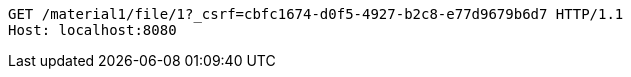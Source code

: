 [source,http,options="nowrap"]
----
GET /material1/file/1?_csrf=cbfc1674-d0f5-4927-b2c8-e77d9679b6d7 HTTP/1.1
Host: localhost:8080

----
